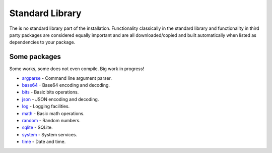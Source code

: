 Standard Library
================

The is no standard library part of the installation. Functionality
classically in the standard library and functionality in third party
packages are considered equally important and are all
downloaded/copied and built automatically when listed as dependencies
to your package.

Some packages
^^^^^^^^^^^^^

Some works, some does not even compile. Big work in progress!

- `argparse`_ - Command line argument parser.

- `base64`_ - Base64 encoding and decoding.

- `bits`_ - Basic bits operations.

- `json`_ - JSON encoding and decoding.

- `log`_ - Logging facilities.

- `math`_ - Basic math operations.

- `random`_ - Random numbers.

- `sqlite`_ - SQLite.

- `system`_ - System services.

- `time`_ - Date and time.

.. _argparse: https://github.com/mys-lang/mys-argparse

.. _base64: https://github.com/mys-lang/mys-base64

.. _bits: https://github.com/mys-lang/mys-bits

.. _json: https://github.com/mys-lang/mys-json

.. _log: https://github.com/mys-lang/mys-log

.. _math: https://github.com/mys-lang/mys-math

.. _random: https://github.com/mys-lang/mys-random

.. _sqlite: https://github.com/mys-lang/mys-sqlite

.. _system: https://github.com/mys-lang/mys-system

.. _time: https://github.com/mys-lang/mys-time
